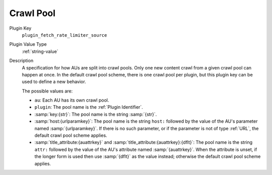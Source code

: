 ==========
Crawl Pool
==========

Plugin Key
   ``plugin_fetch_rate_limiter_source``

Plugin Value Type
   :ref:`string-value`

Description
   A specification for how AUs are split into crawl pools. Only one new content crawl from a given crawl pool can happen at once. In the default crawl pool scheme, there is one crawl pool per plugin, but this plugin key can be used to define a new behavior.

   The possible values are:

   *  ``au``: Each AU has its own crawl pool.

   *  ``plugin``: The pool name is the :ref:`Plugin Identifier`.

   *  :samp:`key:{str}`: The pool name is the string :samp:`{str}`.

   *  :samp:`host:{urlparamkey}`: The pool name is the string ``host:`` followed by the value of the AU's parameter named :samp:`{urlparamkey}`. If there is no such parameter, or if the parameter is not of type :ref:`URL`, the default crawl pool scheme applies.

   *  :samp:`title_attribute:{auattrkey}` and :samp:`title_attribute:{auattrkey}:{dflt}`: The pool name is the string ``attr:`` followed by the value of the AU's attribute named :samp:`{auattrkey}`. When the attribute is unset, if the longer form is used then use :samp:`{dflt}` as the value instead; otherwise the default crawl pool scheme applies.

